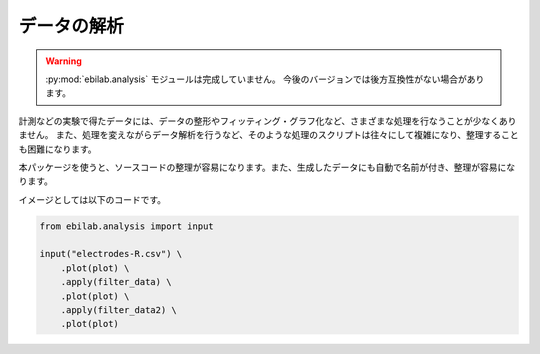 ####################
データの解析
####################

.. warning::

    :py:mod:`ebilab.analysis` モジュールは完成していません。
    今後のバージョンでは後方互換性がない場合があります。

計測などの実験で得たデータには、データの整形やフィッティング・グラフ化など、さまざまな処理を行なうことが少なくありません。
また、処理を変えながらデータ解析を行うなど、そのような処理のスクリプトは往々にして複雑になり、整理することも困難になります。

本パッケージを使うと、ソースコードの整理が容易になります。また、生成したデータにも自動で名前が付き、整理が容易になります。

イメージとしては以下のコードです。

.. code-block:: python

    from ebilab.analysis import input

    input("electrodes-R.csv") \
        .plot(plot) \
        .apply(filter_data) \
        .plot(plot) \
        .apply(filter_data2) \
        .plot(plot)

